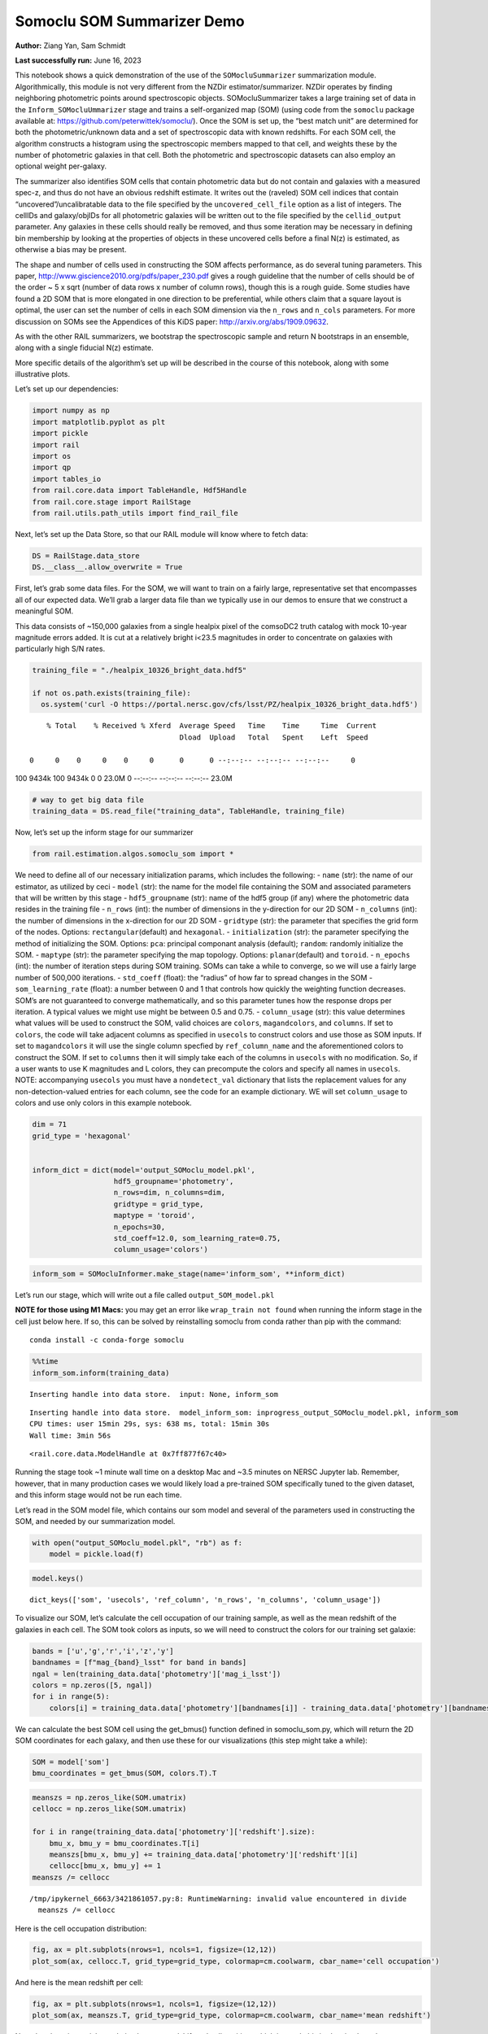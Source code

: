 Somoclu SOM Summarizer Demo
===========================

**Author:** Ziang Yan, Sam Schmidt

**Last successfully run:** June 16, 2023

This notebook shows a quick demonstration of the use of the
``SOMocluSummarizer`` summarization module. Algorithmically, this module
is not very different from the NZDir estimator/summarizer. NZDir
operates by finding neighboring photometric points around spectroscopic
objects. SOMocluSummarizer takes a large training set of data in the
``Inform_SOMocluUmmarizer`` stage and trains a self-organized map (SOM)
(using code from the ``somoclu`` package available at:
https://github.com/peterwittek/somoclu/). Once the SOM is set up, the
“best match unit” are determined for both the photometric/unknown data
and a set of spectroscopic data with known redshifts. For each SOM cell,
the algorithm constructs a histogram using the spectroscopic members
mapped to that cell, and weights these by the number of photometric
galaxies in that cell. Both the photometric and spectroscopic datasets
can also employ an optional weight per-galaxy.

The summarizer also identifies SOM cells that contain photometric data
but do not contain and galaxies with a measured spec-z, and thus do not
have an obvious redshift estimate. It writes out the (raveled) SOM cell
indices that contain “uncovered”/uncalibratable data to the file
specified by the ``uncovered_cell_file`` option as a list of integers.
The cellIDs and galaxy/objIDs for all photometric galaxies will be
written out to the file specified by the ``cellid_output`` parameter.
Any galaxies in these cells should really be removed, and thus some
iteration may be necessary in defining bin membership by looking at the
properties of objects in these uncovered cells before a final N(z) is
estimated, as otherwise a bias may be present.

The shape and number of cells used in constructing the SOM affects
performance, as do several tuning parameters. This paper,
http://www.giscience2010.org/pdfs/paper_230.pdf gives a rough guideline
that the number of cells should be of the order ~ 5 x sqrt (number of
data rows x number of column rows), though this is a rough guide. Some
studies have found a 2D SOM that is more elongated in one direction to
be preferential, while others claim that a square layout is optimal, the
user can set the number of cells in each SOM dimension via the
``n_rows`` and ``n_cols`` parameters. For more discussion on SOMs see
the Appendices of this KiDS paper: http://arxiv.org/abs/1909.09632.

As with the other RAIL summarizers, we bootstrap the spectroscopic
sample and return N bootstraps in an ensemble, along with a single
fiducial N(z) estimate.

More specific details of the algorithm’s set up will be described in the
course of this notebook, along with some illustrative plots.

Let’s set up our dependencies:

.. code:: ipython3

    import numpy as np
    import matplotlib.pyplot as plt
    import pickle
    import rail
    import os
    import qp
    import tables_io
    from rail.core.data import TableHandle, Hdf5Handle
    from rail.core.stage import RailStage
    from rail.utils.path_utils import find_rail_file


Next, let’s set up the Data Store, so that our RAIL module will know
where to fetch data:

.. code:: ipython3

    DS = RailStage.data_store
    DS.__class__.allow_overwrite = True

First, let’s grab some data files. For the SOM, we will want to train on
a fairly large, representative set that encompasses all of our expected
data. We’ll grab a larger data file than we typically use in our demos
to ensure that we construct a meaningful SOM.

This data consists of ~150,000 galaxies from a single healpix pixel of
the comsoDC2 truth catalog with mock 10-year magnitude errors added. It
is cut at a relatively bright i<23.5 magnitudes in order to concentrate
on galaxies with particularly high S/N rates.

.. code:: ipython3

    training_file = "./healpix_10326_bright_data.hdf5"
    
    if not os.path.exists(training_file):
      os.system('curl -O https://portal.nersc.gov/cfs/lsst/PZ/healpix_10326_bright_data.hdf5')


.. parsed-literal::

      % Total    % Received % Xferd  Average Speed   Time    Time     Time  Current
                                     Dload  Upload   Total   Spent    Left  Speed
      0     0    0     0    0     0      0      0 --:--:-- --:--:-- --:--:--     0

.. parsed-literal::

    100 9434k  100 9434k    0     0  23.0M      0 --:--:-- --:--:-- --:--:-- 23.0M


.. code:: ipython3

    # way to get big data file
    training_data = DS.read_file("training_data", TableHandle, training_file)

Now, let’s set up the inform stage for our summarizer

.. code:: ipython3

    from rail.estimation.algos.somoclu_som import *

We need to define all of our necessary initialization params, which
includes the following: - ``name`` (str): the name of our estimator, as
utilized by ceci - ``model`` (str): the name for the model file
containing the SOM and associated parameters that will be written by
this stage - ``hdf5_groupname`` (str): name of the hdf5 group (if any)
where the photometric data resides in the training file - ``n_rows``
(int): the number of dimensions in the y-direction for our 2D SOM -
``n_columns`` (int): the number of dimensions in the x-direction for our
2D SOM - ``gridtype`` (str): the parameter that specifies the grid form
of the nodes. Options: ``rectangular``\ (default) and ``hexagonal``. -
``initialization`` (str): the parameter specifying the method of
initializing the SOM. Options: ``pca``: principal componant analysis
(default); ``random``: randomly initialize the SOM. - ``maptype`` (str):
the parameter specifying the map topology. Options:
``planar``\ (default) and ``toroid``. - ``n_epochs`` (int): the number
of iteration steps during SOM training. SOMs can take a while to
converge, so we will use a fairly large number of 500,000 iterations. -
``std_coeff`` (float): the “radius” of how far to spread changes in the
SOM - ``som_learning_rate`` (float): a number between 0 and 1 that
controls how quickly the weighting function decreases. SOM’s are not
guaranteed to converge mathematically, and so this parameter tunes how
the response drops per iteration. A typical values we might use might be
between 0.5 and 0.75. - ``column_usage`` (str): this value determines
what values will be used to construct the SOM, valid choices are
``colors``, ``magandcolors``, and ``columns``. If set to ``colors``, the
code will take adjacent columns as specified in ``usecols`` to construct
colors and use those as SOM inputs. If set to ``magandcolors`` it will
use the single column specfied by ``ref_column_name`` and the
aforementioned colors to construct the SOM. If set to ``columns`` then
it will simply take each of the columns in ``usecols`` with no
modification. So, if a user wants to use K magnitudes and L colors, they
can precompute the colors and specify all names in ``usecols``. NOTE:
accompanying ``usecols`` you must have a ``nondetect_val`` dictionary
that lists the replacement values for any non-detection-valued entries
for each column, see the code for an example dictionary. WE will set
``column_usage`` to colors and use only colors in this example notebook.

.. code:: ipython3

    dim = 71
    grid_type = 'hexagonal'
    
    
    inform_dict = dict(model='output_SOMoclu_model.pkl', 
                       hdf5_groupname='photometry',
                       n_rows=dim, n_columns=dim, 
                       gridtype = grid_type,
                       maptype = 'toroid',
                       n_epochs=30,
                       std_coeff=12.0, som_learning_rate=0.75,
                       column_usage='colors')

.. code:: ipython3

    inform_som = SOMocluInformer.make_stage(name='inform_som', **inform_dict)

Let’s run our stage, which will write out a file called
``output_SOM_model.pkl``

**NOTE for those using M1 Macs:** you may get an error like
``wrap_train not found`` when running the inform stage in the cell just
below here. If so, this can be solved by reinstalling somoclu from conda
rather than pip with the command:

::

   conda install -c conda-forge somoclu

.. code:: ipython3

    %%time
    inform_som.inform(training_data)


.. parsed-literal::

    Inserting handle into data store.  input: None, inform_som


.. parsed-literal::

    Inserting handle into data store.  model_inform_som: inprogress_output_SOMoclu_model.pkl, inform_som
    CPU times: user 15min 29s, sys: 638 ms, total: 15min 30s
    Wall time: 3min 56s




.. parsed-literal::

    <rail.core.data.ModelHandle at 0x7ff877f67c40>



Running the stage took ~1 minute wall time on a desktop Mac and ~3.5
minutes on NERSC Jupyter lab. Remember, however, that in many production
cases we would likely load a pre-trained SOM specifically tuned to the
given dataset, and this inform stage would not be run each time.

Let’s read in the SOM model file, which contains our som model and
several of the parameters used in constructing the SOM, and needed by
our summarization model.

.. code:: ipython3

    with open("output_SOMoclu_model.pkl", "rb") as f:
        model = pickle.load(f)

.. code:: ipython3

    model.keys()




.. parsed-literal::

    dict_keys(['som', 'usecols', 'ref_column', 'n_rows', 'n_columns', 'column_usage'])



To visualize our SOM, let’s calculate the cell occupation of our
training sample, as well as the mean redshift of the galaxies in each
cell. The SOM took colors as inputs, so we will need to construct the
colors for our training set galaxie:

.. code:: ipython3

    bands = ['u','g','r','i','z','y']
    bandnames = [f"mag_{band}_lsst" for band in bands]
    ngal = len(training_data.data['photometry']['mag_i_lsst'])
    colors = np.zeros([5, ngal])
    for i in range(5):
        colors[i] = training_data.data['photometry'][bandnames[i]] - training_data.data['photometry'][bandnames[i+1]]

We can calculate the best SOM cell using the get_bmus() function defined
in somoclu_som.py, which will return the 2D SOM coordinates for each
galaxy, and then use these for our visualizations (this step might take
a while):

.. code:: ipython3

    SOM = model['som']
    bmu_coordinates = get_bmus(SOM, colors.T).T

.. code:: ipython3

    meanszs = np.zeros_like(SOM.umatrix)
    cellocc = np.zeros_like(SOM.umatrix)
    
    for i in range(training_data.data['photometry']['redshift'].size):
        bmu_x, bmu_y = bmu_coordinates.T[i]
        meanszs[bmu_x, bmu_y] += training_data.data['photometry']['redshift'][i]
        cellocc[bmu_x, bmu_y] += 1
    meanszs /= cellocc


.. parsed-literal::

    /tmp/ipykernel_6663/3421861057.py:8: RuntimeWarning: invalid value encountered in divide
      meanszs /= cellocc


Here is the cell occupation distribution:

.. code:: ipython3

    fig, ax = plt.subplots(nrows=1, ncols=1, figsize=(12,12))
    plot_som(ax, cellocc.T, grid_type=grid_type, colormap=cm.coolwarm, cbar_name='cell occupation')



.. image:: ../../../docs/rendered/estimation_examples/11_SomocluSOM_files/../../../docs/rendered/estimation_examples/11_SomocluSOM_24_0.png


And here is the mean redshift per cell:

.. code:: ipython3

    fig, ax = plt.subplots(nrows=1, ncols=1, figsize=(12,12))
    plot_som(ax, meanszs.T, grid_type=grid_type, colormap=cm.coolwarm, cbar_name='mean redshift')



.. image:: ../../../docs/rendered/estimation_examples/11_SomocluSOM_files/../../../docs/rendered/estimation_examples/11_SomocluSOM_26_0.png


Note that there is spatial correlation between redshift and cell
position, which is good, this is showing how there are gradual changes
in redshift between similarly-colored galaxies (and sometimes abrupt
changes, when degeneracies are present).

Now that we have illustrated what exactly we have constructed, let’s use
the SOM to predict the redshift distribution for a set of photometric
objects. We will make a simple cut in spectroscopic redshift to create a
compact redshift bin. In more realistic circumstances we would likely be
using color cuts or photometric redshift estimates to define our test
bin(s). We will cut our photometric sample to only include galaxies in
0.5<specz<0.9.

We will need to trim both our spec-z set to i<23.5 to match our trained
SOM:

.. code:: ipython3

    testfile = find_rail_file('examples_data/testdata/test_dc2_training_9816.hdf5')
    data = tables_io.read(testfile)['photometry']
    mask = ((data['redshift'] > 0.2) & (data['redshift']<0.5))
    brightmask = ((mask) & (data['mag_i_lsst']<23.5))
    trim_data = {}
    bright_data = {}
    for key in data.keys():
        trim_data[key] = data[key][mask]
        bright_data[key] = data[key][brightmask]
    trimdict = dict(photometry=trim_data)
    brightdict = dict(photometry=bright_data)
    # add data to data store
    test_data = DS.add_data("tomo_bin", trimdict, Hdf5Handle)
    bright_data = DS.add_data("bright_bin", brightdict, Hdf5Handle)

.. code:: ipython3

    specfile = find_rail_file("examples_data/testdata/test_dc2_validation_9816.hdf5")
    spec_data = tables_io.read(specfile)['photometry']
    smask = (spec_data['mag_i_lsst'] <23.5)
    trim_spec = {}
    for key in spec_data.keys():
        trim_spec[key] = spec_data[key][smask]
    trim_dict = dict(photometry=trim_spec)
    spec_data = DS.add_data("spec_data", trim_dict, Hdf5Handle)

Note that we have removed the ‘photometry’ group, we will specify the
``phot_groupname`` as “” in the parameters below.

As before, let us specify our initialization params for the
SomocluSOMSummarizer stage, including:

-  ``model``: name of the pickled model that we created, in this case
   “output_SOM_model.pkl”
-  ``hdf5_groupname`` (str): hdf5 group for our photometric data (in our
   case ““)
-  ``objid_name`` (str): string specifying the name of the ID column, if
   present photom data, will be written out to cellid_output file
-  ``spec_groupname`` (str): hdf5 group for the spectroscopic data
-  ``nzbins`` (int): number of bins to use in our histogram ensemble
-  ``nsamples`` (int): number of bootstrap samples to generate
-  ``output`` (str): name of the output qp file with N samples
-  ``single_NZ`` (str): name of the qp file with fiducial distribution
-  ``uncovered_cell_file`` (str): name of hdf5 file containing a list of
   all of the cells with phot data but no spec-z objects: photometric
   objects in these cells will *not* be accounted for in the final N(z),
   and should really be removed from the sample before running the
   summarizer. Note that we return a single integer that is constructed
   from the pairs of SOM cell indices via
   ``np.ravel_multi_index``\ (indices).

.. code:: ipython3

    summ_dict = dict(model="output_SOMoclu_model.pkl", hdf5_groupname='photometry',
                     spec_groupname='photometry', nzbins=101, nsamples=25,
                     output='SOM_ensemble.hdf5', single_NZ='fiducial_SOMoclu_NZ.hdf5',
                     uncovered_cell_file='all_uncovered_cells.hdf5',
                     objid_name='id',
                     cellid_output='output_cellIDs.hdf5')

Now let’s initialize and run the summarizer. One feature of the SOM: if
any SOM cells contain photometric data but do not contain any redshifts
values in the spectroscopic set, then no reasonable redshift estimate
for those objects is defined, and they are skipped. The method currently
prints the indices of uncovered cells, we may modify the algorithm to
actually output the uncovered galaxies in a separate file in the future.

.. code:: ipython3

    som_summarizer = SOMocluSummarizer.make_stage(name='SOMoclu_summarizer', **summ_dict)

.. code:: ipython3

    som_summarizer.summarize(test_data, spec_data)


.. parsed-literal::

    Inserting handle into data store.  spec_input: None, SOMoclu_summarizer
    Inserting handle into data store.  model: output_SOMoclu_model.pkl, SOMoclu_summarizer
    Warning: number of clusters is not provided. The SOM will NOT be grouped into clusters.


.. parsed-literal::

    Process 0 running summarizer on chunk 0 - 1545
    Inserting handle into data store.  cellid_output_SOMoclu_summarizer: inprogress_output_cellIDs.hdf5, SOMoclu_summarizer
    the following clusters contain photometric data but not spectroscopic data:
    {np.int64(4098), np.int64(4104), np.int64(4106), np.int64(4120), np.int64(4125), np.int64(4132), np.int64(4133), np.int64(4134), np.int64(2087), np.int64(2097), np.int64(2098), np.int64(2107), np.int64(4157), np.int64(2138), np.int64(4193), np.int64(2156), np.int64(4207), np.int64(4211), np.int64(4226), np.int64(4230), np.int64(4231), np.int64(4237), np.int64(4246), np.int64(4257), np.int64(162), np.int64(2213), np.int64(4270), np.int64(4274), np.int64(4293), np.int64(4319), np.int64(4320), np.int64(2278), np.int64(4327), np.int64(2282), np.int64(4331), np.int64(4334), np.int64(4335), np.int64(2289), np.int64(2291), np.int64(4344), np.int64(4360), np.int64(4369), np.int64(4371), np.int64(2326), np.int64(4375), np.int64(2356), np.int64(313), np.int64(4431), np.int64(4450), np.int64(4453), np.int64(4456), np.int64(4461), np.int64(4462), np.int64(367), np.int64(4464), np.int64(2420), np.int64(4487), np.int64(4501), np.int64(410), np.int64(4507), np.int64(4534), np.int64(4537), np.int64(4547), np.int64(2500), np.int64(2507), np.int64(4558), np.int64(2514), np.int64(4568), np.int64(2522), np.int64(4572), np.int64(4575), np.int64(2531), np.int64(484), np.int64(4582), np.int64(4604), np.int64(2558), np.int64(2563), np.int64(2565), np.int64(2569), np.int64(2571), np.int64(2576), np.int64(2578), np.int64(4637), np.int64(4639), np.int64(2599), np.int64(2607), np.int64(4658), np.int64(4660), np.int64(2615), np.int64(4664), np.int64(4667), np.int64(2619), np.int64(4671), np.int64(581), np.int64(2637), np.int64(2643), np.int64(2648), np.int64(4701), np.int64(4702), np.int64(2655), np.int64(2661), np.int64(2666), np.int64(4723), np.int64(2675), np.int64(4726), np.int64(634), np.int64(2684), np.int64(2700), np.int64(4750), np.int64(4758), np.int64(2723), np.int64(2724), np.int64(2725), np.int64(4777), np.int64(4778), np.int64(4795), np.int64(4798), np.int64(4802), np.int64(2755), np.int64(2756), np.int64(4812), np.int64(2767), np.int64(2768), np.int64(2770), np.int64(2784), np.int64(2797), np.int64(4850), np.int64(4855), np.int64(4856), np.int64(2810), np.int64(2812), np.int64(764), np.int64(2817), np.int64(4871), np.int64(2836), np.int64(4896), np.int64(4905), np.int64(4916), np.int64(2881), np.int64(2893), np.int64(2899), np.int64(2902), np.int64(4955), np.int64(4956), np.int64(4973), np.int64(897), np.int64(4998), np.int64(5002), np.int64(2962), np.int64(915), np.int64(2969), np.int64(2973), np.int64(5030), np.int64(5031), np.int64(2988), np.int64(2996), np.int64(3013), np.int64(3017), np.int64(982), np.int64(3033), np.int64(3041), np.int64(3054), np.int64(3065), np.int64(3070), np.int64(3077), np.int64(3086), np.int64(3171), np.int64(3190), np.int64(3210), np.int64(1193), np.int64(3263), np.int64(3264), np.int64(1217), np.int64(1220), np.int64(3272), np.int64(1224), np.int64(3319), np.int64(1272), np.int64(3320), np.int64(1278), np.int64(1286), np.int64(3335), np.int64(1289), np.int64(3341), np.int64(1294), np.int64(1293), np.int64(3344), np.int64(1304), np.int64(1313), np.int64(1327), np.int64(1334), np.int64(1342), np.int64(3396), np.int64(3405), np.int64(3407), np.int64(1365), np.int64(1369), np.int64(3424), np.int64(1377), np.int64(1378), np.int64(3427), np.int64(3437), np.int64(3438), np.int64(1391), np.int64(1402), np.int64(3460), np.int64(3463), np.int64(1423), np.int64(3481), np.int64(3482), np.int64(1437), np.int64(3492), np.int64(3494), np.int64(1449), np.int64(1458), np.int64(1461), np.int64(1464), np.int64(1465), np.int64(1470), np.int64(1473), np.int64(1476), np.int64(1477), np.int64(3537), np.int64(1507), np.int64(1512), np.int64(1513), np.int64(1515), np.int64(1517), np.int64(1518), np.int64(3576), np.int64(1531), np.int64(3624), np.int64(1584), np.int64(3640), np.int64(3646), np.int64(3650), np.int64(1607), np.int64(1611), np.int64(1614), np.int64(1637), np.int64(3693), np.int64(3697), np.int64(1653), np.int64(3706), np.int64(3708), np.int64(1661), np.int64(1662), np.int64(3719), np.int64(1673), np.int64(3723), np.int64(3729), np.int64(1683), np.int64(3747), np.int64(3748), np.int64(1709), np.int64(3757), np.int64(3762), np.int64(3763), np.int64(1718), np.int64(1722), np.int64(3776), np.int64(1729), np.int64(1731), np.int64(3781), np.int64(3789), np.int64(1749), np.int64(3797), np.int64(1757), np.int64(3807), np.int64(1769), np.int64(3817), np.int64(3826), np.int64(3827), np.int64(1779), np.int64(1783), np.int64(1784), np.int64(3845), np.int64(3848), np.int64(3860), np.int64(3879), np.int64(1838), np.int64(3890), np.int64(3895), np.int64(3910), np.int64(3914), np.int64(3917), np.int64(1869), np.int64(1874), np.int64(1883), np.int64(3932), np.int64(3936), np.int64(3942), np.int64(1896), np.int64(1900), np.int64(1906), np.int64(1907), np.int64(3971), np.int64(1928), np.int64(3988), np.int64(1967), np.int64(1970), np.int64(1987), np.int64(1989), np.int64(4047), np.int64(2010), np.int64(4061), np.int64(4069), np.int64(4073), np.int64(4078), np.int64(2045)}


.. parsed-literal::

    521 out of 5041 have usable data
    Inserting handle into data store.  output_SOMoclu_summarizer: inprogress_SOM_ensemble.hdf5, SOMoclu_summarizer
    Inserting handle into data store.  single_NZ_SOMoclu_summarizer: inprogress_fiducial_SOMoclu_NZ.hdf5, SOMoclu_summarizer
    Inserting handle into data store.  uncovered_cluster_file_SOMoclu_summarizer: inprogress_uncovered_cluster_file_SOMoclu_summarizer, SOMoclu_summarizer


.. parsed-literal::

    NOTE/WARNING: Expected output file uncovered_cluster_file_SOMoclu_summarizer was not generated.




.. parsed-literal::

    <rail.core.data.QPHandle at 0x7ff86ec6d420>



Let’s open the fiducial N(z) file, plot it, and see how it looks, and
compare it to the true tomographic bin file:

.. code:: ipython3

    fid_ens = qp.read("fiducial_SOMoclu_NZ.hdf5")

.. code:: ipython3

    def get_cont_hist(data, bins):
        hist, bin_edge = np.histogram(data, bins=bins, density=True)
        return hist, (bin_edge[1:]+bin_edge[:-1])/2

.. code:: ipython3

    test_nz_hist, zbin = get_cont_hist(test_data.data['photometry']['redshift'], np.linspace(0,3,101))
    som_nz_hist = np.squeeze(fid_ens.pdf(zbin))

.. code:: ipython3

    fig, ax = plt.subplots(1,1, figsize=(12,8))
    ax.set_xlabel("redshift", fontsize=15)
    ax.set_ylabel("N(z)", fontsize=15)
    ax.plot(zbin, test_nz_hist, label='True N(z)')
    ax.plot(zbin, som_nz_hist, label='SOM N(z)')
    plt.legend()




.. parsed-literal::

    <matplotlib.legend.Legend at 0x7ff86ec6cb80>




.. image:: ../../../docs/rendered/estimation_examples/11_SomocluSOM_files/../../../docs/rendered/estimation_examples/11_SomocluSOM_40_1.png


Seems fine, roughly the correct redshift range for the lower redshift
peak, but a few secondary peaks at large z tail. What if we try the
bright dataset that we made?

.. code:: ipython3

    bright_dict = dict(model="output_SOMoclu_model.pkl", hdf5_groupname='photometry',
                       spec_groupname='photometry', nzbins=101, nsamples=25,
                       output='BRIGHT_SOMoclu_ensemble.hdf5', single_NZ='BRIGHT_fiducial_SOMoclu_NZ.hdf5',
                       uncovered_cell_file="BRIGHT_uncovered_cells.hdf5",
                       objid_name='id',
                       cellid_output='BRIGHT_output_cellIDs.hdf5')
    bright_summarizer = SOMocluSummarizer.make_stage(name='bright_summarizer', **bright_dict)

.. code:: ipython3

    bright_summarizer.summarize(bright_data, spec_data)


.. parsed-literal::

    Warning: number of clusters is not provided. The SOM will NOT be grouped into clusters.


.. parsed-literal::

    Process 0 running summarizer on chunk 0 - 645
    Inserting handle into data store.  cellid_output_bright_summarizer: inprogress_BRIGHT_output_cellIDs.hdf5, bright_summarizer
    the following clusters contain photometric data but not spectroscopic data:
    {np.int64(4098), np.int64(2565), np.int64(2569), np.int64(4106), np.int64(2571), np.int64(2576), np.int64(2578), np.int64(4120), np.int64(4125), np.int64(4132), np.int64(4134), np.int64(2599), np.int64(3624), np.int64(2607), np.int64(2097), np.int64(4658), np.int64(4660), np.int64(3640), np.int64(2619), np.int64(4671), np.int64(1607), np.int64(1611), np.int64(2637), np.int64(2643), np.int64(2648), np.int64(4701), np.int64(4702), np.int64(4193), np.int64(1637), np.int64(2156), np.int64(3693), np.int64(4207), np.int64(4211), np.int64(634), np.int64(2684), np.int64(4226), np.int64(4231), np.int64(2700), np.int64(4750), np.int64(1683), np.int64(4758), np.int64(4257), np.int64(3747), np.int64(2724), np.int64(2213), np.int64(3748), np.int64(4777), np.int64(3763), np.int64(1722), np.int64(4795), np.int64(4798), np.int64(3264), np.int64(1217), np.int64(1729), np.int64(4802), np.int64(1220), np.int64(2755), np.int64(2756), np.int64(3781), np.int64(3272), np.int64(1224), np.int64(4812), np.int64(2767), np.int64(2768), np.int64(2770), np.int64(3797), np.int64(2784), np.int64(4327), np.int64(2282), np.int64(2797), np.int64(4334), np.int64(2289), np.int64(3826), np.int64(3827), np.int64(3319), np.int64(3320), np.int64(4344), np.int64(4855), np.int64(2812), np.int64(764), np.int64(2817), np.int64(3845), np.int64(3848), np.int64(1289), np.int64(3341), np.int64(3344), np.int64(2836), np.int64(2326), np.int64(4375), np.int64(1313), np.int64(4905), np.int64(3890), np.int64(4916), np.int64(1334), np.int64(3895), np.int64(1342), np.int64(2881), np.int64(3396), np.int64(3910), np.int64(3917), np.int64(1869), np.int64(1874), np.int64(2899), np.int64(1365), np.int64(1369), np.int64(4955), np.int64(4956), np.int64(1883), np.int64(3424), np.int64(3936), np.int64(4450), np.int64(3427), np.int64(4453), np.int64(4456), np.int64(1900), np.int64(4461), np.int64(3438), np.int64(367), np.int64(4464), np.int64(1391), np.int64(1402), np.int64(3971), np.int64(4998), np.int64(3463), np.int64(1928), np.int64(5002), np.int64(1423), np.int64(3988), np.int64(3482), np.int64(1437), np.int64(3492), np.int64(1449), np.int64(2988), np.int64(1970), np.int64(2996), np.int64(1461), np.int64(1464), np.int64(1465), np.int64(4547), np.int64(2500), np.int64(1476), np.int64(1477), np.int64(3013), np.int64(2507), np.int64(4558), np.int64(4047), np.int64(2010), np.int64(4061), np.int64(4575), np.int64(1513), np.int64(4073), np.int64(1515), np.int64(1531), np.int64(4604), np.int64(2045), np.int64(2558)}


.. parsed-literal::

    318 out of 5041 have usable data
    Inserting handle into data store.  output_bright_summarizer: inprogress_BRIGHT_SOMoclu_ensemble.hdf5, bright_summarizer
    Inserting handle into data store.  single_NZ_bright_summarizer: inprogress_BRIGHT_fiducial_SOMoclu_NZ.hdf5, bright_summarizer
    Inserting handle into data store.  uncovered_cluster_file_bright_summarizer: inprogress_uncovered_cluster_file_bright_summarizer, bright_summarizer


.. parsed-literal::

    NOTE/WARNING: Expected output file uncovered_cluster_file_bright_summarizer was not generated.




.. parsed-literal::

    <rail.core.data.QPHandle at 0x7ff86ce4df00>



.. code:: ipython3

    bright_fid_ens = qp.read("BRIGHT_fiducial_SOMoclu_NZ.hdf5")

.. code:: ipython3

    bright_nz_hist, zbin = get_cont_hist(bright_data.data['photometry']['redshift'], np.linspace(0,3,101))
    bright_som_nz_hist = np.squeeze(bright_fid_ens.pdf(zbin))

.. code:: ipython3

    fig, ax = plt.subplots(1,1, figsize=(12,8))
    ax.set_xlabel("redshift", fontsize=15)
    ax.set_ylabel("N(z)", fontsize=15)
    ax.plot(zbin, bright_nz_hist, label='True N(z), bright')
    ax.plot(zbin, bright_som_nz_hist, label='SOM N(z), bright')
    plt.legend()




.. parsed-literal::

    <matplotlib.legend.Legend at 0x7ff86cdff040>




.. image:: ../../../docs/rendered/estimation_examples/11_SomocluSOM_files/../../../docs/rendered/estimation_examples/11_SomocluSOM_46_1.png


Looks better, we’ve eliminated the secondary peak. Now, SOMs are a bit
touchy to train, and are highly dependent on the dataset used to train
them. This demo used a relatively small dataset (~150,000 DC2 galaxies
from one healpix pixel) to train the SOM, and even smaller photometric
and spectroscopic datasets of 10,000 and 20,000 galaxies. We should
expect slightly better results with more data, at least in cells where
the spectroscopic data is representative.

However, there is a caveat that SOMs are not guaranteed to converge, and
are very sensitive to both the input data and tunable parameters of the
model. So, users should do some verification tests before trusting the
SOM is going to give accurate results.

Finally, let’s load up our bootstrap ensembles and overplot N(z) of
bootstrap samples:

.. code:: ipython3

    boot_ens = qp.read("BRIGHT_SOMoclu_ensemble.hdf5")

.. code:: ipython3

    fig, ax=plt.subplots(1,1,figsize=(8, 8))
    ax.set_xlim((0,1))
    ax.set_xlabel("redshift", fontsize=20)
    ax.set_ylabel("N(z)", fontsize=20)
    
    ax.plot(zbin, bright_nz_hist, lw=2, label='True N(z)', color='C1', zorder=1)
    ax.plot(zbin, bright_som_nz_hist, lw=2, label='SOM mean N(z)', color='k', zorder=2)
    
    for i in range(boot_ens.npdf):
        #ax = plt.subplot(2,3,i+1)
        pdf = np.squeeze(boot_ens[i].pdf(zbin))
        if i == 0:        
            ax.plot(zbin, pdf, color='C2',zorder=0, lw=2, alpha=0.5, label='SOM N(z) samples')
        else:
            ax.plot(zbin, pdf, color='C2',zorder=0, lw=2, alpha=0.5)
        #boot_ens[i].plot_native(axes=ax, label=f'SOM bootstrap {i}')
    plt.legend(fontsize=20)
    plt.xlim(0, 1.5)
    
    plt.xticks(fontsize=18)
    plt.yticks(fontsize=18)





.. parsed-literal::

    (array([-1.,  0.,  1.,  2.,  3.,  4.,  5.,  6.,  7.]),
     [Text(0, -1.0, '−1'),
      Text(0, 0.0, '0'),
      Text(0, 1.0, '1'),
      Text(0, 2.0, '2'),
      Text(0, 3.0, '3'),
      Text(0, 4.0, '4'),
      Text(0, 5.0, '5'),
      Text(0, 6.0, '6'),
      Text(0, 7.0, '7')])




.. image:: ../../../docs/rendered/estimation_examples/11_SomocluSOM_files/../../../docs/rendered/estimation_examples/11_SomocluSOM_50_1.png


Quantitative metrics
--------------------

Let’s look at how we’ve done at estimating the mean redshift and “width”
(via standard deviation) of our tomographic bin compared to the true
redshift and “width” for both our “full” sample and “bright” i<23.5
samples. We will plot the mean and std dev for the full and bright
distributions compared to the true mean and width, and show the Gaussian
uncertainty approximation given the scatter in the bootstraps for the
mean:

.. code:: ipython3

    from scipy.stats import norm

.. code:: ipython3

    full_ens = qp.read("SOM_ensemble.hdf5")
    full_means = full_ens.mean().flatten()
    full_stds = full_ens.std().flatten()
    true_full_mean = np.mean(test_data.data['photometry']['redshift'])
    true_full_std = np.std(test_data.data['photometry']['redshift'])
    # mean and width of bootstraps
    full_mu = np.mean(full_means)
    full_sig = np.std(full_means)
    full_norm = norm(loc=full_mu, scale=full_sig)
    grid = np.linspace(0, .7, 301)
    full_uncert = full_norm.pdf(grid)*2.51*full_sig

Let’s check the accuracy and precision of mean readshift:

.. code:: ipython3

    print("The mean redshift of the SOM ensemble is: "+str(round(np.mean(full_means),4)) + '+-' + str(round(np.std(full_means),4)))
    print("The mean redshift of the real data is: "+str(round(true_full_mean,4)))
    print("The bias of mean redshift is:"+str(round(np.mean(full_means)-true_full_mean,4)) + '+-' + str(round(np.std(full_means),4)))


.. parsed-literal::

    The mean redshift of the SOM ensemble is: 0.3336+-0.0044
    The mean redshift of the real data is: 0.3547
    The bias of mean redshift is:-0.0211+-0.0044


.. code:: ipython3

    bright_means = boot_ens.mean().flatten()
    bright_stds = boot_ens.std().flatten()
    true_bright_mean = np.mean(bright_data.data['photometry']['redshift'])
    true_bright_std = np.std(bright_data.data['photometry']['redshift'])
    bright_uncert = np.std(bright_means)
    # mean and width of bootstraps
    bright_mu = np.mean(bright_means)
    bright_sig = np.std(bright_means)
    bright_norm = norm(loc=bright_mu, scale=bright_sig)
    bright_uncert = bright_norm.pdf(grid)*2.51*bright_sig

.. code:: ipython3

    print("The mean redshift of the SOM ensemble is: "+str(round(np.mean(bright_means),4)) + '+-' + str(round(np.std(bright_means),4)))
    print("The mean redshift of the real data is: "+str(round(true_bright_mean,4)))
    print("The bias of mean redshift is:"+str(round(np.mean(bright_means)-true_bright_mean, 4)) + '+-' + str(round(np.std(bright_means),4)))


.. parsed-literal::

    The mean redshift of the SOM ensemble is: 0.3333+-0.0035
    The mean redshift of the real data is: 0.3493
    The bias of mean redshift is:-0.016+-0.0035


.. code:: ipython3

    plt.figure(figsize=(12,18))
    ax0 = plt.subplot(2, 1, 1)
    ax0.set_xlim(0.0, 0.7)
    ax0.axvline(true_full_mean, color='r', lw=3, label='true mean full sample')
    ax0.vlines(full_means, ymin=0, ymax=1, color='r', ls='--', lw=1, label='bootstrap means')
    ax0.axvline(true_full_std, color='b', lw=3, label='true std full sample')
    ax0.vlines(full_stds, ymin=0, ymax=1, lw=1, color='b', ls='--', label='bootstrap stds')
    ax0.plot(grid, full_uncert, c='k', label='full mean uncertainty')
    ax0.legend(loc='upper right', fontsize=12)
    ax0.set_xlabel('redshift', fontsize=12)
    ax0.set_title('mean and std for full sample', fontsize=12)
    
    ax1 = plt.subplot(2, 1, 2)
    ax1.set_xlim(0.0, 0.7)
    ax1.axvline(true_bright_mean, color='r', lw=3, label='true mean bright sample')
    ax1.vlines(bright_means, ymin=0, ymax=1, color='r', ls='--', lw=1, label='bootstrap means')
    ax1.axvline(true_bright_std, color='b', lw=3, label='true std bright sample')
    ax1.plot(grid, bright_uncert, c='k', label='bright mean uncertainty')
    ax1.vlines(bright_stds, ymin=0, ymax=1, ls='--', lw=1, color='b', label='bootstrap stds')
    ax1.legend(loc='upper right', fontsize=12)
    ax1.set_xlabel('redshift', fontsize=12)
    ax1.set_title('mean and std for bright sample', fontsize=12);



.. image:: ../../../docs/rendered/estimation_examples/11_SomocluSOM_files/../../../docs/rendered/estimation_examples/11_SomocluSOM_58_0.png


For both cases, the mean redshifts seem to be pretty precise and
accurate (bright sample seems more precise). For the full sample, the
SOM N(z) are slightly wider, while for the bright sample the widths are
also fairly accurate. For both cases, the errors in mean redshift are at
levels of ~0.005, close to the tolerance for cosmological analysis.
However, we have not consider the photometric error in magnitudes and
colors, as well as additional color selections. Our sample is also
limited. This demo only serves as a preliminary implementation of SOM in
RAIL.

.. code:: ipython3

    import numpy as np
    import matplotlib.pyplot as plt
    
    clgg = {}
    for i in range(5):
        clgg['tomo_bin'+str(i+1)] = np.random.random(100)
        
    for i in range(5):
        plt.plot(np.arange(100), clgg['tomo_bin'+str(i+1)], label='tomo_bin'+str(i+1))
    plt.legend()




.. parsed-literal::

    <matplotlib.legend.Legend at 0x7ff86cd936d0>




.. image:: ../../../docs/rendered/estimation_examples/11_SomocluSOM_files/../../../docs/rendered/estimation_examples/11_SomocluSOM_60_1.png

